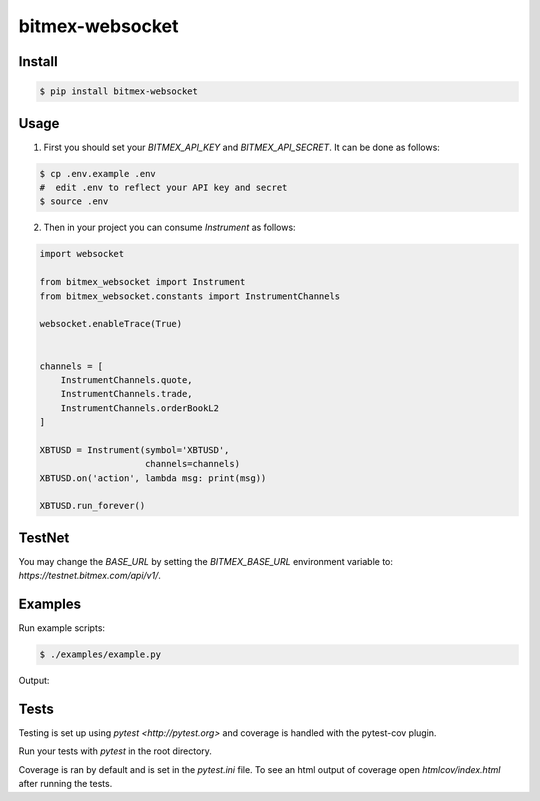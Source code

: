 bitmex-websocket
================

Install
-------

.. code-block:: sh

    $ pip install bitmex-websocket

Usage
-----

1. First you should set your `BITMEX_API_KEY` and `BITMEX_API_SECRET`. It can
   be done as follows:

.. code-block:: sh

    $ cp .env.example .env
    #  edit .env to reflect your API key and secret
    $ source .env

2. Then in your project you can consume `Instrument` as follows:

.. code-block:: python

    import websocket

    from bitmex_websocket import Instrument
    from bitmex_websocket.constants import InstrumentChannels

    websocket.enableTrace(True)


    channels = [
        InstrumentChannels.quote,
        InstrumentChannels.trade,
        InstrumentChannels.orderBookL2
    ]

    XBTUSD = Instrument(symbol='XBTUSD',
                        channels=channels)
    XBTUSD.on('action', lambda msg: print(msg))

    XBTUSD.run_forever()

TestNet
--------

You may change the `BASE_URL` by setting the `BITMEX_BASE_URL` environment variable to:
`https://testnet.bitmex.com/api/v1/`.



Examples
--------

Run example scripts:

.. code-block:: sh

    $ ./examples/example.py


Output:

.. code-block:: sh
    2023-04-22 18:11:02 INFO  [examples.example:23] 
    [{'askPrice': 27778.0,
      'askSize': 68200,
      'bidPrice': 27777.5,
      'bidSize': 11400,
      'symbol': 'XBTUSD',
      'timestamp': '2023-04-23T00:11:02.184Z'}]
    ++Rcv raw: b'\x81~\x00\xad{"table":"quote","action":"insert","data":[{"timestamp":"2023-04-23T00:11:02.192Z","symbol":"XBTUSD","bidSize":11400,"bidPrice":27777.5,"askPrice":27778.0,"askSize":74700}]}'
    ++Rcv decoded: fin=1 opcode=1 data=b'{"table":"quote","action":"insert","data":[{"timestamp":"2023-04-23T00:11:02.192Z","symbol":"XBTUSD","bidSize":11400,"bidPrice":27777.5,"askPrice":27778.0,"askSize":74700}]}'
    2023-04-22 18:11:02 INFO  [examples.example:23] 
    [{'askPrice': 27778.0,
      'askSize': 74700,
      'bidPrice': 27777.5,
      'bidSize': 11400,
      'symbol': 'XBTUSD',
      'timestamp': '2023-04-23T00:11:02.192Z'}]


Tests
-----

Testing is set up using `pytest <http://pytest.org>` and coverage is handled
with the pytest-cov plugin.

Run your tests with `pytest` in the root directory.

Coverage is ran by default and is set in the `pytest.ini` file.
To see an html output of coverage open `htmlcov/index.html` after running the tests.

